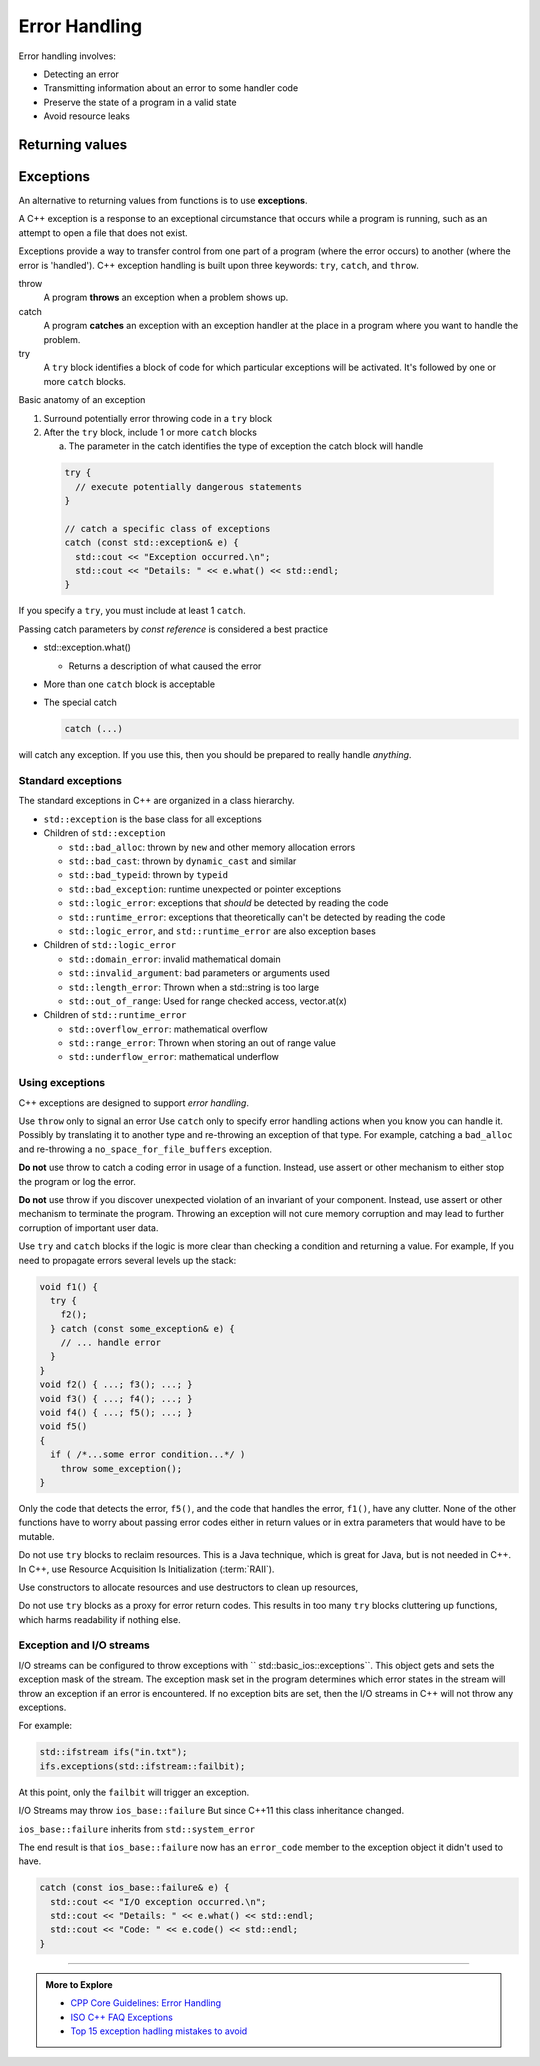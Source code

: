 ..  Copyright (C)  Dave Parillo.  Permission is granted to copy, distribute
    and/or modify this document under the terms of the GNU Free Documentation
    License, Version 1.3 or any later version published by the Free Software
    Foundation; with Invariant Sections being Forward, and Preface,
    no Front-Cover Texts, and no Back-Cover Texts.  A copy of
    the license is included in the section entitled "GNU Free Documentation
    License".

.. index:: error-handling

Error Handling
==============

Error handling involves:

- Detecting an error
- Transmitting information about an error to some handler code
- Preserve the state of a program in a valid state
- Avoid resource leaks

Returning values
----------------



.. index:: exceptions

Exceptions
----------

An alternative to returning values from functions is to use **exceptions**.

A C++ exception is a response to an exceptional circumstance that occurs while a program is running, 
such as an attempt to open a file that does not exist.

Exceptions provide a way to transfer control from one part of a program 
(where the error occurs) to another (where the error is 'handled'). 
C++ exception handling is built upon three keywords: ``try``, ``catch``, and ``throw``.

throw 
    A program **throws** an exception when a problem shows up.

catch
    A program **catches** an exception with an exception handler at the place 
    in a program where you want to handle the problem.

try
    A ``try`` block identifies a block of code for which particular exceptions will be activated. 
    It's followed by one or more ``catch`` blocks.

Basic anatomy of an exception

#. Surround potentially error throwing code in a ``try`` block 
#. After the ``try`` block, include 1 or more ``catch`` blocks

   a. The parameter in the catch identifies the type of exception the catch block will handle

 .. code-block:: cpp

   try {
     // execute potentially dangerous statements
   } 

   // catch a specific class of exceptions
   catch (const std::exception& e) {  
     std::cout << "Exception occurred.\n";
     std::cout << "Details: " << e.what() << std::endl;
   }


If you specify a ``try``, you must include at least 1 ``catch``.

Passing catch parameters by *const reference* is considered a best practice

- std::exception.what()

  - Returns a description of what caused the error

- More than one ``catch`` block is acceptable

- The special catch

  .. code-block:: cpp

     catch (...)

will catch any exception.
If you use this, then you should be prepared to really handle *anything*.


.. index:: 
   pair: exceptions; standard exceptions

Standard exceptions
...................

The standard exceptions in C++ are organized in a class hierarchy.

- ``std::exception`` is the base class for all exceptions
- Children of ``std::exception`` 

  - ``std::bad_alloc``: thrown by ``new`` and other memory allocation errors 
  - ``std::bad_cast``: thrown by ``dynamic_cast`` and similar
  - ``std::bad_typeid``: thrown by ``typeid``  
  - ``std::bad_exception``: runtime unexpected or pointer exceptions
  - ``std::logic_error``: exceptions that *should* be detected by reading the code 
  - ``std::runtime_error``: exceptions that theoretically can't be detected by reading the code
  - ``std::logic_error``, and ``std::runtime_error`` are also exception bases

- Children of ``std::logic_error``

  - ``std::domain_error``: invalid mathematical domain
  - ``std::invalid_argument``: bad parameters or arguments used
  - ``std::length_error``: Thrown when a std::string is too large
  - ``std::out_of_range``: Used for range checked access, vector.at(x)

- Children of ``std::runtime_error``

  - ``std::overflow_error``: mathematical overflow
  - ``std::range_error``: Thrown when storing an out of range value
  - ``std::underflow_error``: mathematical underflow

Using exceptions
................

C++ exceptions are designed to support *error handling*.

Use ``throw`` only to signal an error 
Use ``catch`` only to specify error handling actions when 
you know you can handle it.
Possibly by translating it to another type and re-throwing an exception of that type.
For example, catching a ``bad_alloc`` and re-throwing a ``no_space_for_file_buffers`` exception.

**Do not** use throw to catch a coding error in usage of a function. 
Instead, use assert or other mechanism to either stop the program or log the error.

**Do not** use throw if you discover unexpected violation of an invariant of your component.
Instead, use assert or other mechanism to terminate the program. 
Throwing an exception will not cure memory corruption and may lead to further corruption of important user data.

Use ``try`` and ``catch`` blocks
if the logic is more clear than checking a condition and returning a value.
For example,
If you need to propagate errors several levels up the stack:

.. code-block:: cpp

   void f1() {
     try {
       f2();
     } catch (const some_exception& e) {
       // ... handle error
     }
   }
   void f2() { ...; f3(); ...; }
   void f3() { ...; f4(); ...; }
   void f4() { ...; f5(); ...; }
   void f5()
   {
     if ( /*...some error condition...*/ )
       throw some_exception();
   }


Only the code that detects the error, ``f5()``, 
and the code that handles the error, ``f1()``, have any clutter.
None of the other functions have to worry about passing error codes either in return values
or in extra parameters that would have to be mutable.

Do not use ``try`` blocks to reclaim resources.
This is a Java technique, 
which is great for Java, but is not needed in C++.
In C++, use Resource Acquisition Is Initialization (:term:`RAII`).

Use constructors to allocate resources
and use destructors to clean up resources,

Do not use ``try`` blocks as a proxy for error return codes.
This results in too many ``try`` blocks cluttering up functions,
which harms readability if nothing else.

.. index:: 
   pair: exceptions; I/O streams

Exception and I/O streams
.........................

I/O streams can be configured to throw exceptions with `` std::basic_ios::exceptions``.
This object gets and sets the exception mask of the stream. 
The exception mask set in the program determines which error states
in the stream will throw an exception if an error is encountered.
If no exception bits are set, then the I/O streams in C++ will not throw any exceptions.

For example:

.. code-block:: cpp

   std::ifstream ifs("in.txt");
   ifs.exceptions(std::ifstream::failbit);

At this point, only the ``failbit`` will trigger an exception.

I/O Streams may throw ``ios_base::failure``
But since C++11 this class inheritance changed.

``ios_base::failure`` inherits from ``std::system_error``

The end result is that ``ios_base::failure`` now has 
an ``error_code`` member to the exception object it didn't used to have.

.. code-block:: cpp

   catch (const ios_base::failure& e) {  
     std::cout << "I/O exception occurred.\n";
     std::cout << "Details: " << e.what() << std::endl;
     std::cout << "Code: " << e.code() << std::endl;
   }


-----

.. admonition:: More to Explore

   - `CPP Core Guidelines: Error Handling <https://github.com/isocpp/CppCoreGuidelines/blob/master/CppCoreGuidelines.md#S-errors>`_
   - `ISO C++ FAQ Exceptions <https://isocpp.org/wiki/faq/exceptions>`_
   - `Top 15 exception hadling mistakes to avoid <http://www.acodersjourney.com/2016/08/top-15-c-exception-handling-mistakes-avoid/>`_


